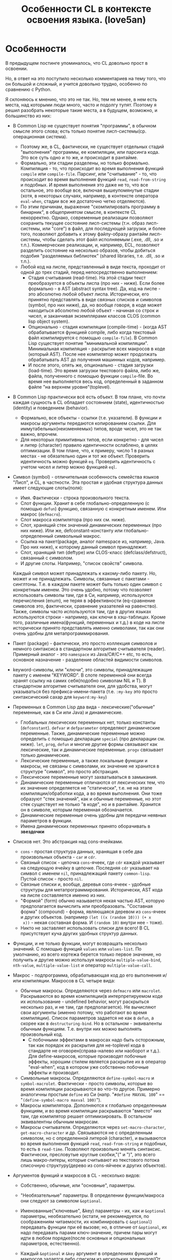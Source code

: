 #+STARTUP: showall indent hidestars

#+TITLE: Особенности CL в контексте освоения языка. (love5an)
#+AUTOR: love5an

* Особенности

В предыдущем постинге упоминалось, что CL довольно прост в освоении.

Но, в ответ на это поступило несколько комментариев на тему того, что он большой и
сложный, и учится довольно трудно, особенно по сравнению с Python.

Я склоняюсь к мнению, что это не так. Но, тем не менее, в нем есть места, над которыми
люди много, часто и подолгу тупят. Поэтому я решил разобрать некоторые такие места, а в
будущем, возможно, и большинство из них:

- В Common Lisp не существует понятия "программы", в обычном смысле этого слова; есть
  только понятие лисп-системы(ср. операционная система).
  - Поэтому же, в CL, фактически, не существует отдельных стадий "выполнения"
    программы, ее компиляции, или парсинга кода. Это все суть одно и то же, и
    происходит в рантайме.
  - Формально, эти стадии разделены, но только формально. Компиляция - то, что
    происходит во время выполнения функций ~compile~ или ~сompile-file~. Парсинг, или
    "считывание" - то, что происходит во время выполнения функций ~read~,
    ~read-from-string~ и подобных. И время выполнения это даже не то, что все
    остальное, это вообще все, включая вышеупомянутые стадии (хотя, в некоторых
    случаях, например, в контексте оператора ~eval-when~, стадии все же достаточно
    четко отделяются).
  - По этим причинам, выражение "скомпилировать программу в бинарник", в общепринятом
    смысле, в контексте CL некорректно. Однако, современные реализации позволяют
    сохранить текущее состояние лисп-системы (т.н. образ лисп-системы, или "core") в
    файл, для последующей загрузки, и более того, позволяют добавить к этому
    файлу-образу рантайм лисп-системы, чтобы сделать этот файл исполняемым (.exe, .dll,
    .so и т.п.). Коммерческие реализации, и, например, ECL, позволяют разделить
    состояние на несколько образов, чтобы добиться подобия "разделяемых библиотек"
    (shared libraries, т.е. .dll, .so и т.п.).
  - Любой код на лиспе, представленный в виде текста, проходит от одной до трех стадий,
    перед непосредственно выполнением:
    - Стадия считывания (read-time). На этой стадии текст преобразуется в объекты лиспа
      (про них - ниже). Если более формально - в AST (abstract syntax tree). Да, код на
      лиспе - это абсолютно любой объект лиспа. Исторически, его принятно представлять
      в виде связных списков и символов (symbol, про них ниже), да, но вообще говоря, в
      коде может находиться абсолютно любой объект - начиная со строк и чисел, и
      заканчивая экземплярами классов CLOS (common lisp object system).
    - Опционально - стадия компиляции (compile-time) - (когда AST обрабатывается
      функцией compile, либо когда текстовый файл компилируется с помощью
      ~compile-file~). В Common Lisp существует понятие "минимальной
      компиляции". Минимальная компиляция - раскрытие всех макросов в коде (который
      AST). После нее компилятор может продолжать обрабатывать AST до получения
      машинных кодов, например.
    - И после этого, опять же, опционально - стадия загрузки (load-time). Это время
      загрузки текстового файла, либо же, файла, полученного с помощью функции
      ~compile~-file. Во время нее выполняется весь код, определенный в заданном файле
      "на верхнем уровне"(toplevel).
- В Common Lisp практически всё есть объект. В том плане, что почти каждая сущность в
  CL обладает состоянием (state), идентичностью (identity) и поведением (behavior).
  - Формально, все объекты - ссылки (т.е. указатели). В функции и макросы аргументы
    передаются копированием ссылки. Для иммутабельных(неизменяемых) типов, вроде чисел,
    это не так важно, впрочем.
  - Для некоторых примитивных типов, если конкретно - для чисел и литер (character)
    правило идентичности ослаблено, в целях оптимизации. В том плане, что, к примеру,
    число 1 в разных местах - не обязательно один и тот же объект. Проверить
    идентичность можно функцей ~eq~. Проверить идентичность с учетом чисел и литер
    можно функцией ~eql~.
- Символ (symbol) - отличительная особенность семейства языков "Лисп", и CL, в
  частности. Эта простая и удобная структура данных имеет следующие слоты(поля):
  - Имя. Фактически - строка произвольного текста.
  - Слот функции. Хранит в себе глобально-определенную (с помощью ~defun~) функцию,
    связанную с конкретным именем. Или макрос (~defmacro~).
  - Слот макроса компилятора (про них см. ниже).
  - Слот, хранящий стек значений динамических переменных (про них ниже). Или же,
    defconstant-константу или глобально-определенный символьный макрос.
  - Ссылка на пакет(package, аналог namespace из, например, Java. Про них ниже), к
    которому данный символ принадлежит.
  - Слот, хранящий тип (deftype) или CLOS-класс (defclass/defstruct), связанный с
    символом.
  - И другие слоты. Например, "список свойств" символа.

  Каждый символ может принадлежать к какому-либо пакету. Но, может и не
  принадлежать. Символы, связанные с пакетами - синглтоны. Т.е. в каждом пакете может
  быть только один символ с конкретным именем. Это очень удобно, потому что позволяет
  использовать символы там, где в Си, например, используются перечисления (enum), не
  теряя в эффективности (eq-сравнение символов это, фактически, сравнение указателей на
  равенство). Также, символы часто используются там, где в других языках используются
  строки - например, как ключи в хэш-таблицах. Кроме того, различные имена(функций,
  переменных и т.д.) в коде на лиспе исторически принято представлять именно символами,
  так как они очень удобны для метапрограммирования.

- Пакет (package) - фактически, это просто коллекция символов и немного синтаксиса в
  стандартном алгоритме считывателя (reader). Примерный аналог - это ~namespace~ из
  Java/C#/C++ etc, то есть, основное назначение - разделение областей видимости
  символов.
- keyword-символы, или "ключи", это символы, принадлежащие пакету с именем "KEYWORD". В
  слоте переменной они всегда хранят ссылку на самих себя(подобно символам NIL и T). В
  стандартном алгоритме считывателя они, для удобства, могут указываться без
  префикса-имени-пакета (т.е. ~:my-key~ это просто синтаксический сахар для
  ~keyword:my-key~)
- Переменных в Common Lisp два вида - лексические("обычные" переменные, как в Си или
  Java) и динамические.
  - Глобальных лексических переменных нет, только константы (~defconstant~). ~defvar~ и
    ~defparameter~ определяют динамические переменные. Также, динамические переменные
    можно определить с помощью декларации ~special~ (про декларации см. ниже). ~let~,
    ~prog~, ~defun~ и многие другие формы связывают как лексические, так и динамические
    переменные. ~progv~ связывает только динамические.
  - Лексические переменные, а также локальные функции и макросы, не связаны с
    символами, их значение не хранится в структуре "символ", это просто абстракция.
  - Лексические переменные могут захватываться в замыкания.
  - Динамические переменные отличаются от лексических тем, что их значение определяется
    не "статически", т.е. не на этапе компиляции/обработки кода, а во время
    выполнения. Они тоже образуют "стек значений", как и обычные переменные, но этот
    стек существует не только "в коде", но и в рантайме. Хранится он в символе, которым
    переменная обозначается.
  - Динамические переменные очень удобны для передачи неявных параметров в функции.
  - Имена динамических переменных принято оборачивать в *звездочки*
- Списков нет. Это абстракция над cons-ячейками.
  - ~cons~ - простая структура данных, хранящая в себе два произвольных объекта - ~car~
    и ~cdr~.
  - Связный список - цепочка ~cons~-ячеек, где ~cdr~ каждой указывает на следующую
    ячейку в цепочке. Последняя ~cdr~ указывает на символ с именем ~nil~, принадлежащий
    пакету ~common-lisp~. Пустой список - просто ~nil~.
  - Связные списки и, вообще, деревья cons-ячеек - удобные структуры для
    метапрограммирования. Исторически, AST кода на лиспе составляется именно из них.
  - "Формой" (form) обычно называется некая частью AST, которую предполагается
    вычислить или преобразовать. "Составная форма" (compound) - форма, являющаяся
    деревом из ~cons~-ячеек и других объектов. (например ~(let ((x (random 10))) (+ x
    x))~ - некая составная форма. И ~(random 10)~ внутри нее - тоже).
  - Никто не заставляет использовать списки для всего! В CL присутствует куча других
    удобных структур данных.
- Функции, и не только функции, могут возвращать несколько значений. С помощью функций
  ~values~ или ~values-list~. По умолчанию, из всего кортежа берется только первое
  значение, но получить и другие можно используя макросы ~multiple-value-bind~,
  ~nth-value~, ~multiple-value-list~ и оператор ~multiple-value-call~.
- Макрос - подпрограмма, обрабатывающая код до его выполнения и/или
  компиляции. Макросов в CL четыре вида:
  - Обычные макросы. Определяются через ~defmacro~ или ~macrolet~. Раскрываются во
    время компиляции(в интерпретируемом коде их использование - undefined behavior,
    могут раскрыться несколько раз, и не там, где предполагается). Не вычисляют свои
    аргументы (именно потому, что работают во время компиляции). Список параметров
    задается не как в ~defun~, а скорее как в ~destructuring-bind~. Но в остальном -
    эквиваленты обычным функциям. Т.е. внутри них можно выполнять произвольный код.
    - С побочными эффектами в макросах надо быть осторожным, так как порядок их
      раскрытия для не-toplevel кода в стандарте не оговорен(справа-налево или наоборот
      и т.д.). Для define-макросов, которые производят побочные эффекты, хорошим стилем
      является раскрытие их в оператор "eval-when", код в котором уже собственно
      побочные эффекты и производит.
  - Символьные макросы. Определяются ~define-symbol-macro~ и
    ~symbol-macrolet~. Фактически - просто символы, которые во время компиляции
    раскрываются во что-то другое. Примерно аналогичны простым ~define~ из Си
    (напр. "~#define MAXVAL 100~" == "~(define-symbol-macro maxval 100)~").
  - Макросы компилятора. Дополняются к глобально определенным функциям, и во время
    компиляции раскрываются "вместо" них там, где компилятор решает оптимизировать. В
    остальном эквивалентны обычным макросам.
  - Макросы считывателя. Определяются через ~set-macro-character~,
    ~get-macro-character~ и др. Связываются не с определенным символом, но с
    определенной литерой (character), и вызываются во время выполнения функций ~read~,
    ~read-from-string~ и подобных, то есть в ~read-time~. Позволяют произвольно менять
    синтаксис. Фактически, пресловутые круглые скобки,"(" и ")", это всего лишь
    макро-литеры, которые считывают из текстового потока списочную структуру(дерево из
    cons-яйчеек и других объектов).
- Аргументов функций и макросов в CL - несколько видов:
  - Собственно, обычные, или "основные", параметры.
  - "Необязательные" параметры. В определении функции/макроса они следуют за символом
    ~&optional~.
  - Именованные("ключевые", &key) параметры - их, как и ~&optional~ параметры,
    необязательно (кстати, не рекомендуется, по соображениям читаемости, их
    комбинировать с ~&optional~) передавать функции при её вызове; но, в отличие от
    ~&optional~, их надо передавать парами ключ-значение, причем пары могут идти в
    любом порядке(после основных и опциональных параметров, естественно).
  - Каждый ~&optional~ и ~&key~ аргумент в определениях функций и макросов задается
    либо списком из нескольких элементов(От одного до трех - "имя"(*), опционально -
    "значение по умолчанию" (если не указано - NIL) и, опционально, опять же - имя
    переменной, значение которой будет указывать на то, передан ли параметр при вызове
    функции), либо же просто символом-именем.
    - (*) В случае с ~&key~ "имя" может быть не только символом, указывающим имя
      переменной, с которым значение аргумента связывается, но и списком вида
      (имя-ключа имя-аргумента). Для имени ключа, если оно не указывается, берется
      символ с таким же именем, как и "имя-аргумента", но из пакета keyword.
  - После ключевых параметров в списке аргументов можно указать спецификатор
    ~&allow-other-keys~. Он отключает проверку на "лишние" пары ключ-значение. Кроме
    того, если функция принимает &key аргументы, ей можно передать ключ
    ~:allow-other-keys~, который отключает проверку в одном конкретном месте вызова.
  - "Остаточные" (~&rest~) параметры - произвольное количество значений, из которых
    формируется список. ~&rest~-параметр в определении функции /макроса указывается до
    ~&key~-параметров, но после всех остальных. Список из ключей и значений
    ~&key~-аргументов, таким образом, если комбинируется с ~&rest~, всегда добавляется
    к последнему.
  - В макросах и ~destructuring-bind~ можно указать ~&whole~ параметр. Он указывается
    самым первым, т.е. даже до основных аргументов. Если указан, он содержит в себе
    форму вызова макроса "как она есть"(включая имя макроса в car).
  - Кроме того, в списках аргументов макросов можно указать параметр
    ~&environment~. Указывается самым последним. Он содержит в себе "лексическое
    окружение", в котором макрос раскрывается. Сама структура окружения - зависит от
    реализации CL (implementation-dependent).
  - Вот пример определения функции и ее вызова:
    #+BEGIN_SRC lisp
        (defun foo (a b
                    &optional (c 'c) d
                    &rest keys
                    &key (e 'e) ((:x f) 0 f-present-p) g
                    &allow-other-keys)
          (list a b c d e (list f f-present-p) g keys))

        (foo 0 1 2 3 :g 4 :x 5 :z 123)
        ;; ==> (0 1 2 3 E (5 T) 4 (:G 4 :X 5 :Z 123))
    #+END_SRC
- Декларации это просто некие указания компилятору или рантайму. Их можно расставлять в
  ~toplevel~, с помощью ~declaim~, в начале некоторых форм, вроде ~defun~, ~let~ или
  ~locally~, используя ~declare~, или же объявлять в рантайме функцией
  ~proclaim~. Примеры:
  - ~dynamic-extent~ - говорит компилятору о том, что объект, на который ссылается
    некоторая переменная, будет использоваться только во время выполнения определенного
    участка кода, и, таким образом, его можно разместить на стеке
  - ~type~ - декларации типов. Помогают компилятору оптимизировать код, и предупреждать
    об ошибках типов во время компиляции.
  - ~optimize~ - говорит компилятору о том, что некоторый участок кода необходимо
    особым образом оптимизировать - по времени (speed), по объему кода и памяти (space),
    по времени компиляции (compilation-speed), или же облегчить отладку (debug) или
    старательнее проверять на ошибки в рантайме (safety). Сигнальный протокол (condition
    system) в CL - обобщение систем обработки исключений из мейнстримных языков.
- Сигналы отделены как от механизма раскрутки стека, так и от "finally" (аналог
  последнего - оператор ~unwind-protect~)
- Ближайшие аналоги - синхронные сигналы Unix и Windows SEH.
- Java-style try-catch блок реализуется макросом ~handler-case~
- Установка обработчиков, не раскручивающих стек - макрос ~handler-bind~.
- Перезапуски - объекты, которые устанавливаются внизу стека, и содержат в себе, помимо
  прочего, функцию, вызываемую при активации перезапуска. Вызвать перезапуск можно в
  любой момент (когда он уже установлен, разумеется), но обычно это делается из
  обработчиков сигналов, находящихся выше по стеку и отловивших некоторое
  исключение. Макрос ~restart-case~ устанавливает перезапуски, которые при активации
  прерывают выполнение основного кода и возвращают значение функции
  перезапуска. Перезапуски же, устанавливаемые макросом ~restart-bind~, в
  противоположность ~restart-case~, не прерывают выполнение основного кода после
  отработки своих функций.
- Сигналы выбрасываются функциями ~signal~, ~error~ и ~warn~. Операторы ~throw~ и
  ~catch~ к сигнальному протоколу никак не относятся, это такие динамические аналоги
  ~block~ и ~return-from.
